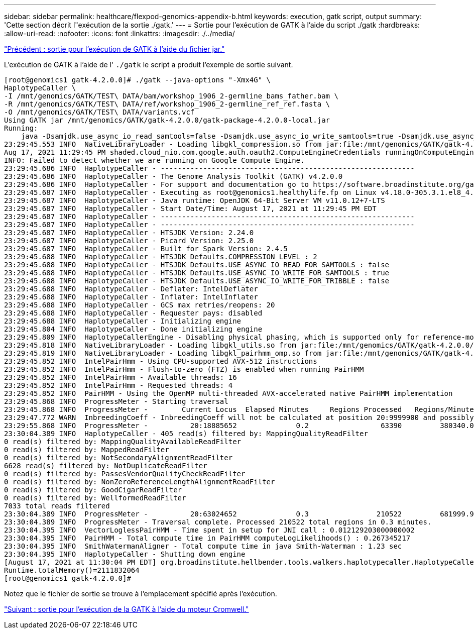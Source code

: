 ---
sidebar: sidebar 
permalink: healthcare/flexpod-genomics-appendix-b.html 
keywords: execution, gatk script, output 
summary: 'Cette section décrit l"exécution de la sortie ./gatk.' 
---
= Sortie pour l'exécution de GATK à l'aide du script ./gatk
:hardbreaks:
:allow-uri-read: 
:nofooter: 
:icons: font
:linkattrs: 
:imagesdir: ./../media/


link:flexpod-genomics-appendix-a.html["Précédent : sortie pour l'exécution de GATK à l'aide du fichier jar."]

[role="lead"]
L'exécution de GATK à l'aide de l' `./gatk` le script a produit l'exemple de sortie suivant.

....
[root@genomics1 gatk-4.2.0.0]# ./gatk --java-options "-Xmx4G" \
HaplotypeCaller \
-I /mnt/genomics/GATK/TEST\ DATA/bam/workshop_1906_2-germline_bams_father.bam \
-R /mnt/genomics/GATK/TEST\ DATA/ref/workshop_1906_2-germline_ref_ref.fasta \
-O /mnt/genomics/GATK/TEST\ DATA/variants.vcf
Using GATK jar /mnt/genomics/GATK/gatk-4.2.0.0/gatk-package-4.2.0.0-local.jar
Running:
    java -Dsamjdk.use_async_io_read_samtools=false -Dsamjdk.use_async_io_write_samtools=true -Dsamjdk.use_async_io_write_tribble=false -Dsamjdk.compression_level=2 -Xmx4G -jar /mnt/genomics/GATK/gatk-4.2.0.0/gatk-package-4.2.0.0-local.jar HaplotypeCaller -I /mnt/genomics/GATK/TEST DATA/bam/workshop_1906_2-germline_bams_father.bam -R /mnt/genomics/GATK/TEST DATA/ref/workshop_1906_2-germline_ref_ref.fasta -O /mnt/genomics/GATK/TEST DATA/variants.vcf
23:29:45.553 INFO  NativeLibraryLoader - Loading libgkl_compression.so from jar:file:/mnt/genomics/GATK/gatk-4.2.0.0/gatk-package-4.2.0.0-local.jar!/com/intel/gkl/native/libgkl_compression.so
Aug 17, 2021 11:29:45 PM shaded.cloud_nio.com.google.auth.oauth2.ComputeEngineCredentials runningOnComputeEngine
INFO: Failed to detect whether we are running on Google Compute Engine.
23:29:45.686 INFO  HaplotypeCaller - ------------------------------------------------------------
23:29:45.686 INFO  HaplotypeCaller - The Genome Analysis Toolkit (GATK) v4.2.0.0
23:29:45.686 INFO  HaplotypeCaller - For support and documentation go to https://software.broadinstitute.org/gatk/
23:29:45.687 INFO  HaplotypeCaller - Executing as root@genomics1.healthylife.fp on Linux v4.18.0-305.3.1.el8_4.x86_64 amd64
23:29:45.687 INFO  HaplotypeCaller - Java runtime: OpenJDK 64-Bit Server VM v11.0.12+7-LTS
23:29:45.687 INFO  HaplotypeCaller - Start Date/Time: August 17, 2021 at 11:29:45 PM EDT
23:29:45.687 INFO  HaplotypeCaller - ------------------------------------------------------------
23:29:45.687 INFO  HaplotypeCaller - ------------------------------------------------------------
23:29:45.687 INFO  HaplotypeCaller - HTSJDK Version: 2.24.0
23:29:45.687 INFO  HaplotypeCaller - Picard Version: 2.25.0
23:29:45.687 INFO  HaplotypeCaller - Built for Spark Version: 2.4.5
23:29:45.688 INFO  HaplotypeCaller - HTSJDK Defaults.COMPRESSION_LEVEL : 2
23:29:45.688 INFO  HaplotypeCaller - HTSJDK Defaults.USE_ASYNC_IO_READ_FOR_SAMTOOLS : false
23:29:45.688 INFO  HaplotypeCaller - HTSJDK Defaults.USE_ASYNC_IO_WRITE_FOR_SAMTOOLS : true
23:29:45.688 INFO  HaplotypeCaller - HTSJDK Defaults.USE_ASYNC_IO_WRITE_FOR_TRIBBLE : false
23:29:45.688 INFO  HaplotypeCaller - Deflater: IntelDeflater
23:29:45.688 INFO  HaplotypeCaller - Inflater: IntelInflater
23:29:45.688 INFO  HaplotypeCaller - GCS max retries/reopens: 20
23:29:45.688 INFO  HaplotypeCaller - Requester pays: disabled
23:29:45.688 INFO  HaplotypeCaller - Initializing engine
23:29:45.804 INFO  HaplotypeCaller - Done initializing engine
23:29:45.809 INFO  HaplotypeCallerEngine - Disabling physical phasing, which is supported only for reference-model confidence output
23:29:45.818 INFO  NativeLibraryLoader - Loading libgkl_utils.so from jar:file:/mnt/genomics/GATK/gatk-4.2.0.0/gatk-package-4.2.0.0-local.jar!/com/intel/gkl/native/libgkl_utils.so
23:29:45.819 INFO  NativeLibraryLoader - Loading libgkl_pairhmm_omp.so from jar:file:/mnt/genomics/GATK/gatk-4.2.0.0/gatk-package-4.2.0.0-local.jar!/com/intel/gkl/native/libgkl_pairhmm_omp.so
23:29:45.852 INFO  IntelPairHmm - Using CPU-supported AVX-512 instructions
23:29:45.852 INFO  IntelPairHmm - Flush-to-zero (FTZ) is enabled when running PairHMM
23:29:45.852 INFO  IntelPairHmm - Available threads: 16
23:29:45.852 INFO  IntelPairHmm - Requested threads: 4
23:29:45.852 INFO  PairHMM - Using the OpenMP multi-threaded AVX-accelerated native PairHMM implementation
23:29:45.868 INFO  ProgressMeter - Starting traversal
23:29:45.868 INFO  ProgressMeter -        Current Locus  Elapsed Minutes     Regions Processed   Regions/Minute
23:29:47.772 WARN  InbreedingCoeff - InbreedingCoeff will not be calculated at position 20:9999900 and possibly subsequent; at least 10 samples must have called genotypes
23:29:55.868 INFO  ProgressMeter -          20:18885652              0.2                 63390         380340.0
23:30:04.389 INFO  HaplotypeCaller - 405 read(s) filtered by: MappingQualityReadFilter
0 read(s) filtered by: MappingQualityAvailableReadFilter
0 read(s) filtered by: MappedReadFilter
0 read(s) filtered by: NotSecondaryAlignmentReadFilter
6628 read(s) filtered by: NotDuplicateReadFilter
0 read(s) filtered by: PassesVendorQualityCheckReadFilter
0 read(s) filtered by: NonZeroReferenceLengthAlignmentReadFilter
0 read(s) filtered by: GoodCigarReadFilter
0 read(s) filtered by: WellformedReadFilter
7033 total reads filtered
23:30:04.389 INFO  ProgressMeter -          20:63024652              0.3                210522         681999.9
23:30:04.389 INFO  ProgressMeter - Traversal complete. Processed 210522 total regions in 0.3 minutes.
23:30:04.395 INFO  VectorLoglessPairHMM - Time spent in setup for JNI call : 0.012129203000000002
23:30:04.395 INFO  PairHMM - Total compute time in PairHMM computeLogLikelihoods() : 0.267345217
23:30:04.395 INFO  SmithWatermanAligner - Total compute time in java Smith-Waterman : 1.23 sec
23:30:04.395 INFO  HaplotypeCaller - Shutting down engine
[August 17, 2021 at 11:30:04 PM EDT] org.broadinstitute.hellbender.tools.walkers.haplotypecaller.HaplotypeCaller done. Elapsed time: 0.31 minutes.
Runtime.totalMemory()=2111832064
[root@genomics1 gatk-4.2.0.0]#
....
Notez que le fichier de sortie se trouve à l'emplacement spécifié après l'exécution.

link:flexpod-genomics-appendix-c.html["Suivant : sortie pour l'exécution de la GATK à l'aide du moteur Cromwell."]
